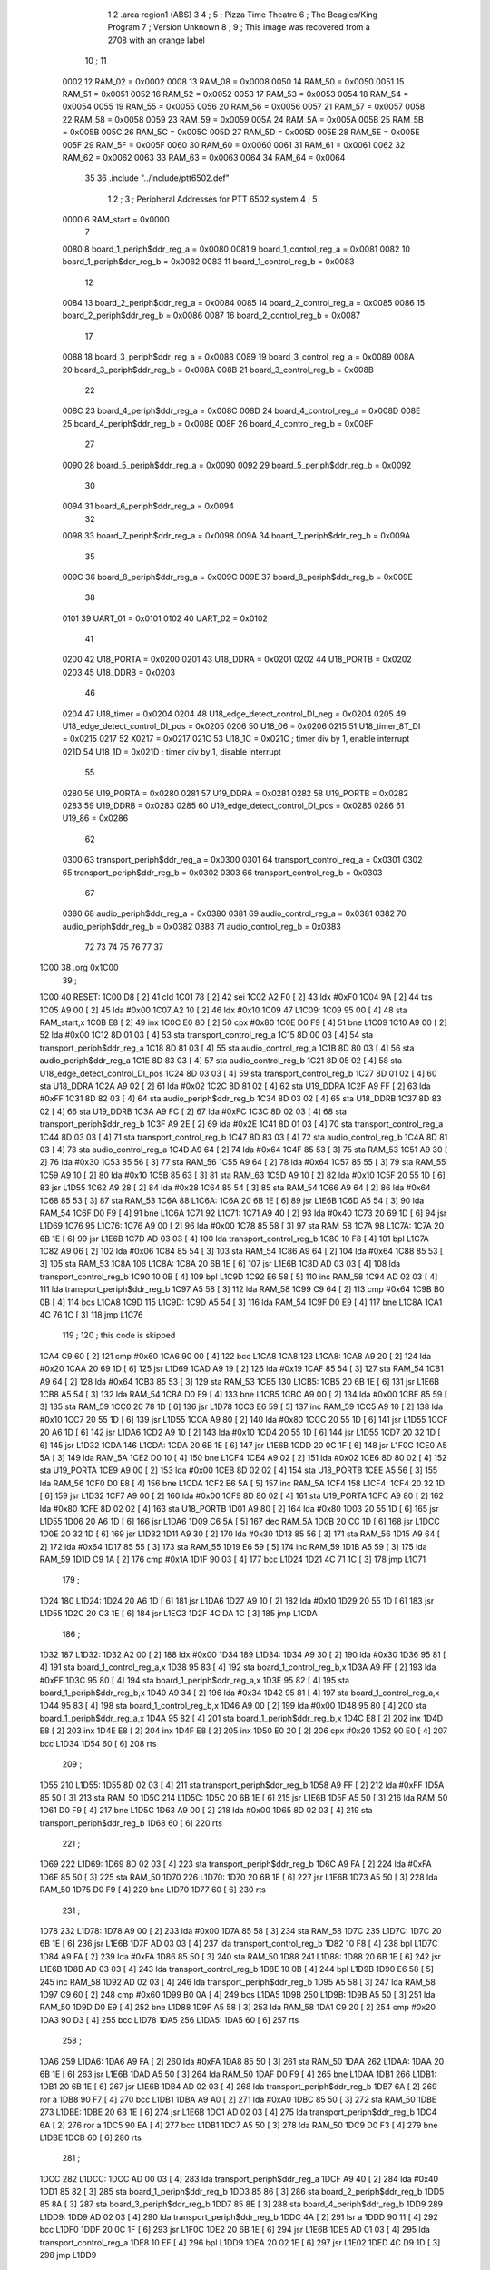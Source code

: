                               1 
                              2         .area   region1 (ABS)
                              3 
                              4 ;
                              5 ;       Pizza Time Theatre
                              6 ;       The Beagles/King Program
                              7 ;       Version Unknown
                              8 ;
                              9 ;       This image was recovered from a 2708 with an orange label
                             10 ;
                             11 
                     0002    12 RAM_02 = 0x0002
                     0008    13 RAM_08 = 0x0008
                     0050    14 RAM_50 = 0x0050
                     0051    15 RAM_51 = 0x0051
                     0052    16 RAM_52 = 0x0052
                     0053    17 RAM_53 = 0x0053
                     0054    18 RAM_54 = 0x0054
                     0055    19 RAM_55 = 0x0055
                     0056    20 RAM_56 = 0x0056
                     0057    21 RAM_57 = 0x0057
                     0058    22 RAM_58 = 0x0058
                     0059    23 RAM_59 = 0x0059
                     005A    24 RAM_5A = 0x005A
                     005B    25 RAM_5B = 0x005B
                     005C    26 RAM_5C = 0x005C
                     005D    27 RAM_5D = 0x005D
                     005E    28 RAM_5E = 0x005E
                     005F    29 RAM_5F = 0x005F
                     0060    30 RAM_60 = 0x0060
                     0061    31 RAM_61 = 0x0061
                     0062    32 RAM_62 = 0x0062
                     0063    33 RAM_63 = 0x0063
                     0064    34 RAM_64 = 0x0064
                             35 
                             36         .include "../include/ptt6502.def"
                              1 
                              2 ;
                              3 ; Peripheral Addresses for PTT 6502 system
                              4 ;
                              5 
                     0000     6 RAM_start                   = 0x0000
                              7 
                     0080     8 board_1_periph$ddr_reg_a    = 0x0080
                     0081     9 board_1_control_reg_a       = 0x0081
                     0082    10 board_1_periph$ddr_reg_b    = 0x0082
                     0083    11 board_1_control_reg_b       = 0x0083
                             12 
                     0084    13 board_2_periph$ddr_reg_a    = 0x0084
                     0085    14 board_2_control_reg_a       = 0x0085
                     0086    15 board_2_periph$ddr_reg_b    = 0x0086
                     0087    16 board_2_control_reg_b       = 0x0087
                             17 
                     0088    18 board_3_periph$ddr_reg_a    = 0x0088
                     0089    19 board_3_control_reg_a       = 0x0089
                     008A    20 board_3_periph$ddr_reg_b    = 0x008A
                     008B    21 board_3_control_reg_b       = 0x008B
                             22 
                     008C    23 board_4_periph$ddr_reg_a    = 0x008C
                     008D    24 board_4_control_reg_a       = 0x008D
                     008E    25 board_4_periph$ddr_reg_b    = 0x008E
                     008F    26 board_4_control_reg_b       = 0x008F
                             27 
                     0090    28 board_5_periph$ddr_reg_a    = 0x0090
                     0092    29 board_5_periph$ddr_reg_b    = 0x0092
                             30 
                     0094    31 board_6_periph$ddr_reg_a    = 0x0094
                             32 
                     0098    33 board_7_periph$ddr_reg_a    = 0x0098
                     009A    34 board_7_periph$ddr_reg_b    = 0x009A
                             35 
                     009C    36 board_8_periph$ddr_reg_a    = 0x009C
                     009E    37 board_8_periph$ddr_reg_b    = 0x009E
                             38 
                     0101    39 UART_01                     = 0x0101
                     0102    40 UART_02                     = 0x0102
                             41 
                     0200    42 U18_PORTA                   = 0x0200
                     0201    43 U18_DDRA                    = 0x0201
                     0202    44 U18_PORTB                   = 0x0202
                     0203    45 U18_DDRB                    = 0x0203
                             46 
                     0204    47 U18_timer                   = 0x0204
                     0204    48 U18_edge_detect_control_DI_neg = 0x0204
                     0205    49 U18_edge_detect_control_DI_pos = 0x0205
                     0206    50 U18_06                      = 0x0206    
                     0215    51 U18_timer_8T_DI             = 0x0215
                     0217    52 X0217 = 0x0217
                     021C    53 U18_1C                      = 0x021C    ; timer div by 1, enable interrupt
                     021D    54 U18_1D                      = 0x021D    ; timer div by 1, disable interrupt
                             55 
                     0280    56 U19_PORTA                   = 0x0280
                     0281    57 U19_DDRA                    = 0x0281
                     0282    58 U19_PORTB                   = 0x0282
                     0283    59 U19_DDRB                    = 0x0283
                     0285    60 U19_edge_detect_control_DI_pos  = 0x0285
                     0286    61 U19_86                      = 0x0286
                             62 
                     0300    63 transport_periph$ddr_reg_a  = 0x0300
                     0301    64 transport_control_reg_a     = 0x0301
                     0302    65 transport_periph$ddr_reg_b  = 0x0302
                     0303    66 transport_control_reg_b     = 0x0303
                             67 
                     0380    68 audio_periph$ddr_reg_a      = 0x0380
                     0381    69 audio_control_reg_a         = 0x0381
                     0382    70 audio_periph$ddr_reg_b      = 0x0382
                     0383    71 audio_control_reg_b         = 0x0383
                             72 
                             73 
                             74 
                             75 
                             76 
                             77 
                             37 
   1C00                      38         .org    0x1C00
                             39 ;
   1C00                      40 RESET:
   1C00 D8            [ 2]   41         cld
   1C01 78            [ 2]   42         sei
   1C02 A2 F0         [ 2]   43         ldx     #0xF0
   1C04 9A            [ 2]   44         txs
   1C05 A9 00         [ 2]   45         lda     #0x00
   1C07 A2 10         [ 2]   46         ldx     #0x10
   1C09                      47 L1C09:
   1C09 95 00         [ 4]   48         sta     RAM_start,x
   1C0B E8            [ 2]   49         inx
   1C0C E0 80         [ 2]   50         cpx     #0x80
   1C0E D0 F9         [ 4]   51         bne     L1C09
   1C10 A9 00         [ 2]   52         lda     #0x00
   1C12 8D 01 03      [ 4]   53         sta     transport_control_reg_a
   1C15 8D 00 03      [ 4]   54         sta     transport_periph$ddr_reg_a
   1C18 8D 81 03      [ 4]   55         sta     audio_control_reg_a
   1C1B 8D 80 03      [ 4]   56         sta     audio_periph$ddr_reg_a
   1C1E 8D 83 03      [ 4]   57         sta     audio_control_reg_b
   1C21 8D 05 02      [ 4]   58         sta     U18_edge_detect_control_DI_pos
   1C24 8D 03 03      [ 4]   59         sta     transport_control_reg_b
   1C27 8D 01 02      [ 4]   60         sta     U18_DDRA
   1C2A A9 02         [ 2]   61         lda     #0x02
   1C2C 8D 81 02      [ 4]   62         sta     U19_DDRA
   1C2F A9 FF         [ 2]   63         lda     #0xFF
   1C31 8D 82 03      [ 4]   64         sta     audio_periph$ddr_reg_b
   1C34 8D 03 02      [ 4]   65         sta     U18_DDRB
   1C37 8D 83 02      [ 4]   66         sta     U19_DDRB
   1C3A A9 FC         [ 2]   67         lda     #0xFC
   1C3C 8D 02 03      [ 4]   68         sta     transport_periph$ddr_reg_b
   1C3F A9 2E         [ 2]   69         lda     #0x2E
   1C41 8D 01 03      [ 4]   70         sta     transport_control_reg_a
   1C44 8D 03 03      [ 4]   71         sta     transport_control_reg_b
   1C47 8D 83 03      [ 4]   72         sta     audio_control_reg_b
   1C4A 8D 81 03      [ 4]   73         sta     audio_control_reg_a
   1C4D A9 64         [ 2]   74         lda     #0x64
   1C4F 85 53         [ 3]   75         sta     RAM_53
   1C51 A9 30         [ 2]   76         lda     #0x30
   1C53 85 56         [ 3]   77         sta     RAM_56
   1C55 A9 64         [ 2]   78         lda     #0x64
   1C57 85 55         [ 3]   79         sta     RAM_55
   1C59 A9 10         [ 2]   80         lda     #0x10
   1C5B 85 63         [ 3]   81         sta     RAM_63
   1C5D A9 10         [ 2]   82         lda     #0x10
   1C5F 20 55 1D      [ 6]   83         jsr     L1D55
   1C62 A9 28         [ 2]   84         lda     #0x28
   1C64 85 54         [ 3]   85         sta     RAM_54
   1C66 A9 64         [ 2]   86         lda     #0x64
   1C68 85 53         [ 3]   87         sta     RAM_53
   1C6A                      88 L1C6A:
   1C6A 20 6B 1E      [ 6]   89         jsr     L1E6B
   1C6D A5 54         [ 3]   90         lda     RAM_54
   1C6F D0 F9         [ 4]   91         bne     L1C6A
   1C71                      92 L1C71:
   1C71 A9 40         [ 2]   93         lda     #0x40
   1C73 20 69 1D      [ 6]   94         jsr     L1D69
   1C76                      95 L1C76:
   1C76 A9 00         [ 2]   96         lda     #0x00
   1C78 85 58         [ 3]   97         sta     RAM_58
   1C7A                      98 L1C7A:
   1C7A 20 6B 1E      [ 6]   99         jsr     L1E6B
   1C7D AD 03 03      [ 4]  100         lda     transport_control_reg_b
   1C80 10 F8         [ 4]  101         bpl     L1C7A
   1C82 A9 06         [ 2]  102         lda     #0x06
   1C84 85 54         [ 3]  103         sta     RAM_54
   1C86 A9 64         [ 2]  104         lda     #0x64
   1C88 85 53         [ 3]  105         sta     RAM_53
   1C8A                     106 L1C8A:
   1C8A 20 6B 1E      [ 6]  107         jsr     L1E6B
   1C8D AD 03 03      [ 4]  108         lda     transport_control_reg_b
   1C90 10 0B         [ 4]  109         bpl     L1C9D
   1C92 E6 58         [ 5]  110         inc     RAM_58
   1C94 AD 02 03      [ 4]  111         lda     transport_periph$ddr_reg_b
   1C97 A5 58         [ 3]  112         lda     RAM_58
   1C99 C9 64         [ 2]  113         cmp     #0x64
   1C9B B0 0B         [ 4]  114         bcs     L1CA8
   1C9D                     115 L1C9D:
   1C9D A5 54         [ 3]  116         lda     RAM_54
   1C9F D0 E9         [ 4]  117         bne     L1C8A
   1CA1 4C 76 1C      [ 3]  118         jmp     L1C76
                            119 ;
                            120         ; this code is skipped
   1CA4 C9 60         [ 2]  121         cmp     #0x60
   1CA6 90 00         [ 4]  122         bcc     L1CA8
   1CA8                     123 L1CA8:
   1CA8 A9 20         [ 2]  124         lda     #0x20
   1CAA 20 69 1D      [ 6]  125         jsr     L1D69
   1CAD A9 19         [ 2]  126         lda     #0x19
   1CAF 85 54         [ 3]  127         sta     RAM_54
   1CB1 A9 64         [ 2]  128         lda     #0x64
   1CB3 85 53         [ 3]  129         sta     RAM_53
   1CB5                     130 L1CB5:
   1CB5 20 6B 1E      [ 6]  131         jsr     L1E6B
   1CB8 A5 54         [ 3]  132         lda     RAM_54
   1CBA D0 F9         [ 4]  133         bne     L1CB5
   1CBC A9 00         [ 2]  134         lda     #0x00
   1CBE 85 59         [ 3]  135         sta     RAM_59
   1CC0 20 78 1D      [ 6]  136         jsr     L1D78
   1CC3 E6 59         [ 5]  137         inc     RAM_59
   1CC5 A9 10         [ 2]  138         lda     #0x10
   1CC7 20 55 1D      [ 6]  139         jsr     L1D55
   1CCA A9 80         [ 2]  140         lda     #0x80
   1CCC 20 55 1D      [ 6]  141         jsr     L1D55
   1CCF 20 A6 1D      [ 6]  142         jsr     L1DA6
   1CD2 A9 10         [ 2]  143         lda     #0x10
   1CD4 20 55 1D      [ 6]  144         jsr     L1D55
   1CD7 20 32 1D      [ 6]  145         jsr     L1D32
   1CDA                     146 L1CDA:
   1CDA 20 6B 1E      [ 6]  147         jsr     L1E6B
   1CDD 20 0C 1F      [ 6]  148         jsr     L1F0C
   1CE0 A5 5A         [ 3]  149         lda     RAM_5A
   1CE2 D0 10         [ 4]  150         bne     L1CF4
   1CE4 A9 02         [ 2]  151         lda     #0x02
   1CE6 8D 80 02      [ 4]  152         sta     U19_PORTA
   1CE9 A9 00         [ 2]  153         lda     #0x00
   1CEB 8D 02 02      [ 4]  154         sta     U18_PORTB
   1CEE A5 56         [ 3]  155         lda     RAM_56
   1CF0 D0 E8         [ 4]  156         bne     L1CDA
   1CF2 E6 5A         [ 5]  157         inc     RAM_5A
   1CF4                     158 L1CF4:
   1CF4 20 32 1D      [ 6]  159         jsr     L1D32
   1CF7 A9 00         [ 2]  160         lda     #0x00
   1CF9 8D 80 02      [ 4]  161         sta     U19_PORTA
   1CFC A9 80         [ 2]  162         lda     #0x80
   1CFE 8D 02 02      [ 4]  163         sta     U18_PORTB
   1D01 A9 80         [ 2]  164         lda     #0x80
   1D03 20 55 1D      [ 6]  165         jsr     L1D55
   1D06 20 A6 1D      [ 6]  166         jsr     L1DA6
   1D09 C6 5A         [ 5]  167         dec     RAM_5A
   1D0B 20 CC 1D      [ 6]  168         jsr     L1DCC
   1D0E 20 32 1D      [ 6]  169         jsr     L1D32
   1D11 A9 30         [ 2]  170         lda     #0x30
   1D13 85 56         [ 3]  171         sta     RAM_56
   1D15 A9 64         [ 2]  172         lda     #0x64
   1D17 85 55         [ 3]  173         sta     RAM_55
   1D19 E6 59         [ 5]  174         inc     RAM_59
   1D1B A5 59         [ 3]  175         lda     RAM_59
   1D1D C9 1A         [ 2]  176         cmp     #0x1A
   1D1F 90 03         [ 4]  177         bcc     L1D24
   1D21 4C 71 1C      [ 3]  178         jmp     L1C71
                            179 ;
   1D24                     180 L1D24:
   1D24 20 A6 1D      [ 6]  181         jsr     L1DA6
   1D27 A9 10         [ 2]  182         lda     #0x10
   1D29 20 55 1D      [ 6]  183         jsr     L1D55
   1D2C 20 C3 1E      [ 6]  184         jsr     L1EC3
   1D2F 4C DA 1C      [ 3]  185         jmp     L1CDA
                            186 ;
   1D32                     187 L1D32:
   1D32 A2 00         [ 2]  188         ldx     #0x00
   1D34                     189 L1D34:
   1D34 A9 30         [ 2]  190         lda     #0x30
   1D36 95 81         [ 4]  191         sta     board_1_control_reg_a,x
   1D38 95 83         [ 4]  192         sta     board_1_control_reg_b,x
   1D3A A9 FF         [ 2]  193         lda     #0xFF
   1D3C 95 80         [ 4]  194         sta     board_1_periph$ddr_reg_a,x
   1D3E 95 82         [ 4]  195         sta     board_1_periph$ddr_reg_b,x
   1D40 A9 34         [ 2]  196         lda     #0x34
   1D42 95 81         [ 4]  197         sta     board_1_control_reg_a,x
   1D44 95 83         [ 4]  198         sta     board_1_control_reg_b,x
   1D46 A9 00         [ 2]  199         lda     #0x00
   1D48 95 80         [ 4]  200         sta     board_1_periph$ddr_reg_a,x
   1D4A 95 82         [ 4]  201         sta     board_1_periph$ddr_reg_b,x
   1D4C E8            [ 2]  202         inx
   1D4D E8            [ 2]  203         inx
   1D4E E8            [ 2]  204         inx
   1D4F E8            [ 2]  205         inx
   1D50 E0 20         [ 2]  206         cpx     #0x20
   1D52 90 E0         [ 4]  207         bcc     L1D34
   1D54 60            [ 6]  208         rts
                            209 ;
   1D55                     210 L1D55:
   1D55 8D 02 03      [ 4]  211         sta     transport_periph$ddr_reg_b
   1D58 A9 FF         [ 2]  212         lda     #0xFF
   1D5A 85 50         [ 3]  213         sta     RAM_50
   1D5C                     214 L1D5C:
   1D5C 20 6B 1E      [ 6]  215         jsr     L1E6B
   1D5F A5 50         [ 3]  216         lda     RAM_50
   1D61 D0 F9         [ 4]  217         bne     L1D5C
   1D63 A9 00         [ 2]  218         lda     #0x00
   1D65 8D 02 03      [ 4]  219         sta     transport_periph$ddr_reg_b
   1D68 60            [ 6]  220         rts
                            221 ;
   1D69                     222 L1D69:
   1D69 8D 02 03      [ 4]  223         sta     transport_periph$ddr_reg_b
   1D6C A9 FA         [ 2]  224         lda     #0xFA
   1D6E 85 50         [ 3]  225         sta     RAM_50
   1D70                     226 L1D70:
   1D70 20 6B 1E      [ 6]  227         jsr     L1E6B
   1D73 A5 50         [ 3]  228         lda     RAM_50
   1D75 D0 F9         [ 4]  229         bne     L1D70
   1D77 60            [ 6]  230         rts
                            231 ;
   1D78                     232 L1D78:
   1D78 A9 00         [ 2]  233         lda     #0x00
   1D7A 85 58         [ 3]  234         sta     RAM_58
   1D7C                     235 L1D7C:
   1D7C 20 6B 1E      [ 6]  236         jsr     L1E6B
   1D7F AD 03 03      [ 4]  237         lda     transport_control_reg_b
   1D82 10 F8         [ 4]  238         bpl     L1D7C
   1D84 A9 FA         [ 2]  239         lda     #0xFA
   1D86 85 50         [ 3]  240         sta     RAM_50
   1D88                     241 L1D88:
   1D88 20 6B 1E      [ 6]  242         jsr     L1E6B
   1D8B AD 03 03      [ 4]  243         lda     transport_control_reg_b
   1D8E 10 0B         [ 4]  244         bpl     L1D9B
   1D90 E6 58         [ 5]  245         inc     RAM_58
   1D92 AD 02 03      [ 4]  246         lda     transport_periph$ddr_reg_b
   1D95 A5 58         [ 3]  247         lda     RAM_58
   1D97 C9 60         [ 2]  248         cmp     #0x60
   1D99 B0 0A         [ 4]  249         bcs     L1DA5
   1D9B                     250 L1D9B:
   1D9B A5 50         [ 3]  251         lda     RAM_50
   1D9D D0 E9         [ 4]  252         bne     L1D88
   1D9F A5 58         [ 3]  253         lda     RAM_58
   1DA1 C9 20         [ 2]  254         cmp     #0x20
   1DA3 90 D3         [ 4]  255         bcc     L1D78
   1DA5                     256 L1DA5:
   1DA5 60            [ 6]  257         rts
                            258 ;
   1DA6                     259 L1DA6:
   1DA6 A9 FA         [ 2]  260         lda     #0xFA
   1DA8 85 50         [ 3]  261         sta     RAM_50
   1DAA                     262 L1DAA:
   1DAA 20 6B 1E      [ 6]  263         jsr     L1E6B
   1DAD A5 50         [ 3]  264         lda     RAM_50
   1DAF D0 F9         [ 4]  265         bne     L1DAA
   1DB1                     266 L1DB1:
   1DB1 20 6B 1E      [ 6]  267         jsr     L1E6B
   1DB4 AD 02 03      [ 4]  268         lda     transport_periph$ddr_reg_b
   1DB7 6A            [ 2]  269         ror     a
   1DB8 90 F7         [ 4]  270         bcc     L1DB1
   1DBA A9 A0         [ 2]  271         lda     #0xA0
   1DBC 85 50         [ 3]  272         sta     RAM_50
   1DBE                     273 L1DBE:
   1DBE 20 6B 1E      [ 6]  274         jsr     L1E6B
   1DC1 AD 02 03      [ 4]  275         lda     transport_periph$ddr_reg_b
   1DC4 6A            [ 2]  276         ror     a
   1DC5 90 EA         [ 4]  277         bcc     L1DB1
   1DC7 A5 50         [ 3]  278         lda     RAM_50
   1DC9 D0 F3         [ 4]  279         bne     L1DBE
   1DCB 60            [ 6]  280         rts
                            281 ;
   1DCC                     282 L1DCC:
   1DCC AD 00 03      [ 4]  283         lda     transport_periph$ddr_reg_a
   1DCF A9 40         [ 2]  284         lda     #0x40
   1DD1 85 82         [ 3]  285         sta     board_1_periph$ddr_reg_b
   1DD3 85 86         [ 3]  286         sta     board_2_periph$ddr_reg_b
   1DD5 85 8A         [ 3]  287         sta     board_3_periph$ddr_reg_b
   1DD7 85 8E         [ 3]  288         sta     board_4_periph$ddr_reg_b
   1DD9                     289 L1DD9:
   1DD9 AD 02 03      [ 4]  290         lda     transport_periph$ddr_reg_b
   1DDC 4A            [ 2]  291         lsr     a
   1DDD 90 11         [ 4]  292         bcc     L1DF0
   1DDF 20 0C 1F      [ 6]  293         jsr     L1F0C
   1DE2 20 6B 1E      [ 6]  294         jsr     L1E6B
   1DE5 AD 01 03      [ 4]  295         lda     transport_control_reg_a
   1DE8 10 EF         [ 4]  296         bpl     L1DD9
   1DEA 20 02 1E      [ 6]  297         jsr     L1E02
   1DED 4C D9 1D      [ 3]  298         jmp     L1DD9
                            299 ;
   1DF0                     300 L1DF0:
   1DF0 A9 64         [ 2]  301         lda     #0x64
   1DF2 85 50         [ 3]  302         sta     RAM_50
   1DF4                     303 L1DF4:
   1DF4 20 6B 1E      [ 6]  304         jsr     L1E6B
   1DF7 AD 02 03      [ 4]  305         lda     transport_periph$ddr_reg_b
   1DFA 4A            [ 2]  306         lsr     a
   1DFB B0 CF         [ 4]  307         bcs     L1DCC
   1DFD A5 50         [ 3]  308         lda     RAM_50
   1DFF D0 F3         [ 4]  309         bne     L1DF4
   1E01 60            [ 6]  310         rts
                            311 ;
   1E02                     312 L1E02:
   1E02 AD 00 03      [ 4]  313         lda     transport_periph$ddr_reg_a
   1E05 29 7F         [ 2]  314         and     #0x7F
   1E07 85 5C         [ 3]  315         sta     RAM_5C
   1E09 29 7E         [ 2]  316         and     #0x7E
   1E0B C9 22         [ 2]  317         cmp     #0x22
   1E0D F0 3A         [ 4]  318         beq     L1E49
   1E0F C9 32         [ 2]  319         cmp     #0x32
   1E11 90 4F         [ 4]  320         bcc     L1E62
   1E13 C9 3A         [ 2]  321         cmp     #0x3A
   1E15 90 32         [ 4]  322         bcc     L1E49
   1E17 A5 5C         [ 3]  323         lda     RAM_5C
   1E19 C9 41         [ 2]  324         cmp     #0x41
   1E1B 90 45         [ 4]  325         bcc     L1E62
   1E1D C9 51         [ 2]  326         cmp     #0x51
   1E1F B0 41         [ 4]  327         bcs     L1E62
   1E21 A6 64         [ 3]  328         ldx     RAM_64
   1E23 38            [ 2]  329         sec
   1E24 E9 41         [ 2]  330         sbc     #0x41
   1E26 C9 08         [ 2]  331         cmp     #0x08
   1E28 90 02         [ 4]  332         bcc     L1E2C
   1E2A E8            [ 2]  333         inx
   1E2B E8            [ 2]  334         inx
   1E2C                     335 L1E2C:
   1E2C 29 07         [ 2]  336         and     #0x07
   1E2E A8            [ 2]  337         tay
   1E2F B9 63 1E      [ 5]  338         lda     X1E63,y
   1E32 85 5D         [ 3]  339         sta     RAM_5D
   1E34 A5 5E         [ 3]  340         lda     RAM_5E
   1E36 4A            [ 2]  341         lsr     a
   1E37 B0 09         [ 4]  342         bcs     L1E42
   1E39 A5 5D         [ 3]  343         lda     RAM_5D
   1E3B 49 FF         [ 2]  344         eor     #0xFF
   1E3D 35 00         [ 4]  345         and     RAM_start,x
   1E3F 95 00         [ 4]  346         sta     RAM_start,x
   1E41 60            [ 6]  347         rts
                            348 ;
   1E42                     349 L1E42:
   1E42 A5 5D         [ 3]  350         lda     RAM_5D
   1E44 15 00         [ 4]  351         ora     RAM_start,x
   1E46 95 00         [ 4]  352         sta     RAM_start,x
   1E48 60            [ 6]  353         rts
                            354 ;
   1E49                     355 L1E49:
   1E49 A5 5C         [ 3]  356         lda     RAM_5C
   1E4B 85 5E         [ 3]  357         sta     RAM_5E
   1E4D 29 7E         [ 2]  358         and     #0x7E
   1E4F C9 22         [ 2]  359         cmp     #0x22
   1E51 D0 05         [ 4]  360         bne     L1E58
   1E53 A9 98         [ 2]  361         lda     #0x98
   1E55 85 64         [ 3]  362         sta     RAM_64
   1E57 60            [ 6]  363         rts
                            364 ;
   1E58                     365 L1E58:
   1E58 38            [ 2]  366         sec
   1E59 E9 32         [ 2]  367         sbc     #0x32
   1E5B 0A            [ 2]  368         asl     a
   1E5C 18            [ 2]  369         clc
   1E5D 69 80         [ 2]  370         adc     #0x80
   1E5F 85 64         [ 3]  371         sta     RAM_64
   1E61 60            [ 6]  372         rts
   1E62                     373 L1E62:
   1E62 60            [ 6]  374         rts
                            375 ;
   1E63                     376 X1E63:
   1E63 01 02 04 08         377         .db     0x01, 0x02, 0x04, 0x08
   1E67 10 20 40 80         378         .db     0x10, 0x20, 0x40, 0x80
                            379 ;
   1E6B                     380 L1E6B:
   1E6B AD 05 02      [ 4]  381         lda     U18_edge_detect_control_DI_pos
   1E6E 85 5F         [ 3]  382         sta     RAM_5F
   1E70 F0 50         [ 4]  383         beq     L1EC2
   1E72 A5 5B         [ 3]  384         lda     RAM_5B
   1E74 30 0E         [ 4]  385         bmi     L1E84
   1E76 A5 5F         [ 3]  386         lda     RAM_5F
   1E78 29 40         [ 2]  387         and     #0x40
   1E7A F0 16         [ 4]  388         beq     L1E92
   1E7C A9 80         [ 2]  389         lda     #0x80
   1E7E 85 5B         [ 3]  390         sta     RAM_5B
   1E80 A9 FA         [ 2]  391         lda     #0xFA
   1E82 85 51         [ 3]  392         sta     RAM_51
   1E84                     393 L1E84:
   1E84 A5 51         [ 3]  394         lda     RAM_51
   1E86 D0 06         [ 4]  395         bne     L1E8E
   1E88 A9 00         [ 2]  396         lda     #0x00
   1E8A 85 5B         [ 3]  397         sta     RAM_5B
   1E8C E6 5A         [ 5]  398         inc     RAM_5A
   1E8E                     399 L1E8E:
   1E8E A5 5F         [ 3]  400         lda     RAM_5F
   1E90 10 30         [ 4]  401         bpl     L1EC2
   1E92                     402 L1E92:
   1E92 AD 04 02      [ 4]  403         lda     U18_edge_detect_control_DI_neg
   1E95 49 FF         [ 2]  404         eor     #0xFF
   1E97 4A            [ 2]  405         lsr     a
   1E98 4A            [ 2]  406         lsr     a
   1E99 4A            [ 2]  407         lsr     a
   1E9A 85 57         [ 3]  408         sta     RAM_57
   1E9C 90 02         [ 4]  409         bcc     L1EA0
   1E9E E6 57         [ 5]  410         inc     RAM_57
   1EA0                     411 L1EA0:
   1EA0 A9 7A         [ 2]  412         lda     #0x7A
   1EA2 38            [ 2]  413         sec
   1EA3 E5 57         [ 3]  414         sbc     RAM_57
   1EA5 8D 15 02      [ 4]  415         sta     U18_timer_8T_DI
   1EA8 C6 50         [ 5]  416         dec     RAM_50
   1EAA C6 51         [ 5]  417         dec     RAM_51
   1EAC C6 52         [ 5]  418         dec     RAM_52
   1EAE C6 53         [ 5]  419         dec     RAM_53
   1EB0 D0 10         [ 4]  420         bne     L1EC2
   1EB2 A9 64         [ 2]  421         lda     #0x64
   1EB4 85 53         [ 3]  422         sta     RAM_53
   1EB6 C6 54         [ 5]  423         dec     RAM_54
   1EB8 C6 55         [ 5]  424         dec     RAM_55
   1EBA D0 06         [ 4]  425         bne     L1EC2
   1EBC A9 64         [ 2]  426         lda     #0x64
   1EBE 85 55         [ 3]  427         sta     RAM_55
   1EC0 C6 56         [ 5]  428         dec     RAM_56
   1EC2                     429 L1EC2:
   1EC2 60            [ 6]  430         rts
                            431 ;
   1EC3                     432 L1EC3:
   1EC3 A9 00         [ 2]  433         lda     #0x00
   1EC5 85 61         [ 3]  434         sta     RAM_61
   1EC7 85 62         [ 3]  435         sta     RAM_62
   1EC9 A9 0A         [ 2]  436         lda     #0x0A
   1ECB 85 54         [ 3]  437         sta     RAM_54
   1ECD A9 64         [ 2]  438         lda     #0x64
   1ECF 85 53         [ 3]  439         sta     RAM_53
   1ED1                     440 L1ED1:
   1ED1 20 6B 1E      [ 6]  441         jsr     L1E6B
   1ED4 A5 54         [ 3]  442         lda     RAM_54
   1ED6 D0 F9         [ 4]  443         bne     L1ED1
   1ED8 A9 0A         [ 2]  444         lda     #0x0A
   1EDA 85 54         [ 3]  445         sta     RAM_54
   1EDC A9 64         [ 2]  446         lda     #0x64
   1EDE 85 53         [ 3]  447         sta     RAM_53
   1EE0 A5 62         [ 3]  448         lda     RAM_62
   1EE2 C9 08         [ 2]  449         cmp     #0x08
   1EE4 F0 15         [ 4]  450         beq     L1EFB
   1EE6 E6 62         [ 5]  451         inc     RAM_62
   1EE8 A2 09         [ 2]  452         ldx     #0x09
   1EEA 38            [ 2]  453         sec
   1EEB AD 80 03      [ 4]  454         lda     audio_periph$ddr_reg_a
   1EEE                     455 L1EEE:
   1EEE 2A            [ 2]  456         rol     a
   1EEF CA            [ 2]  457         dex
   1EF0 90 FC         [ 4]  458         bcc     L1EEE
   1EF2 18            [ 2]  459         clc
   1EF3 8A            [ 2]  460         txa
   1EF4 65 61         [ 3]  461         adc     RAM_61
   1EF6 85 61         [ 3]  462         sta     RAM_61
   1EF8 4C D1 1E      [ 3]  463         jmp     L1ED1
                            464 ;
   1EFB                     465 L1EFB:
   1EFB 46 61         [ 5]  466         lsr     RAM_61
   1EFD 46 61         [ 5]  467         lsr     RAM_61
   1EFF 46 61         [ 5]  468         lsr     RAM_61
   1F01 A5 61         [ 3]  469         lda     RAM_61
   1F03 85 60         [ 3]  470         sta     RAM_60
   1F05 A9 00         [ 2]  471         lda     #0x00
   1F07 85 61         [ 3]  472         sta     RAM_61
   1F09 85 62         [ 3]  473         sta     RAM_62
   1F0B 60            [ 6]  474         rts
                            475 ;
   1F0C                     476 L1F0C:
   1F0C AD 80 02      [ 4]  477         lda     U19_PORTA
   1F0F 49 FF         [ 2]  478         eor     #0xFF
   1F11 4A            [ 2]  479         lsr     a
   1F12 4A            [ 2]  480         lsr     a
   1F13 4A            [ 2]  481         lsr     a
   1F14 4A            [ 2]  482         lsr     a
   1F15 18            [ 2]  483         clc
   1F16 65 60         [ 3]  484         adc     RAM_60
   1F18 AA            [ 2]  485         tax
   1F19 BD 3F 1F      [ 5]  486         lda     X1F3F,x
   1F1C 85 63         [ 3]  487         sta     RAM_63
   1F1E A5 52         [ 3]  488         lda     RAM_52
   1F20 D0 16         [ 4]  489         bne     L1F38
   1F22 A9 0A         [ 2]  490         lda     #0x0A
   1F24 85 52         [ 3]  491         sta     RAM_52
   1F26 A5 63         [ 3]  492         lda     RAM_63
   1F28 CD 82 03      [ 4]  493         cmp     audio_periph$ddr_reg_b
   1F2B 90 08         [ 4]  494         bcc     L1F35
   1F2D F0 09         [ 4]  495         beq     L1F38
   1F2F EE 82 03      [ 6]  496         inc     audio_periph$ddr_reg_b
   1F32 4C 38 1F      [ 3]  497         jmp     L1F38
                            498 ;
   1F35                     499 L1F35:
   1F35 CE 82 03      [ 6]  500         dec     audio_periph$ddr_reg_b
   1F38                     501 L1F38:
   1F38 AD 82 03      [ 4]  502         lda     audio_periph$ddr_reg_b
   1F3B 8D 82 02      [ 4]  503         sta     U19_PORTB
   1F3E 60            [ 6]  504         rts
                            505 ;
   1F3F                     506 X1F3F:
   1F3F 03 04 06 08         507         .db     0x03, 0x04, 0x06, 0x08
   1F43 10 16 20 2D         508         .db     0x10, 0x16, 0x20, 0x2D
   1F47 40 5A 80 BF         509         .db     0x40, 0x5A, 0x80, 0xBF
   1F4B FF FF FF FF         510         .db     0xFF, 0xFF, 0xFF, 0xFF
   1F4F FF                  511         .db     0xFF
                            512 ;
                            513 ; all zeros in this gap
                            514 ;
   1FFA                     515         .org    0x1FFA
                            516 ;
                            517 ; vectors
                            518 ;
   1FFA                     519 NMIVEC:
   1FFA 00 00               520         .dw     RAM_start
   1FFC                     521 RESETVEC:
   1FFC 00 1C               522         .dw     RESET
   1FFE                     523 IRQVEC:
   1FFE 00 00               524         .dw     RAM_start
